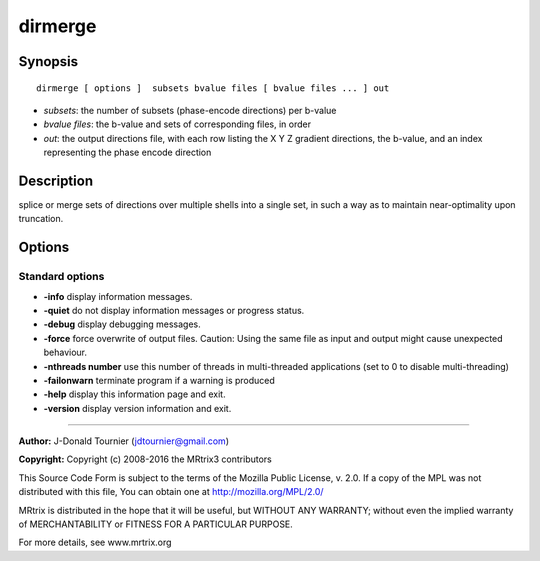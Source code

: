 dirmerge
===========

Synopsis
--------

::

    dirmerge [ options ]  subsets bvalue files [ bvalue files ... ] out

-  *subsets*: the number of subsets (phase-encode directions) per b-value
-  *bvalue files*: the b-value and sets of corresponding files, in order
-  *out*: the output directions file, with each row listing the X Y Z gradient directions, the b-value, and an index representing the phase encode direction

Description
-----------

splice or merge sets of directions over multiple shells into a single set, in such a way as to maintain near-optimality upon truncation.

Options
-------

Standard options
^^^^^^^^^^^^^^^^

-  **-info** display information messages.

-  **-quiet** do not display information messages or progress status.

-  **-debug** display debugging messages.

-  **-force** force overwrite of output files. Caution: Using the same file as input and output might cause unexpected behaviour.

-  **-nthreads number** use this number of threads in multi-threaded applications (set to 0 to disable multi-threading)

-  **-failonwarn** terminate program if a warning is produced

-  **-help** display this information page and exit.

-  **-version** display version information and exit.

--------------



**Author:** J-Donald Tournier (jdtournier@gmail.com)

**Copyright:** Copyright (c) 2008-2016 the MRtrix3 contributors

This Source Code Form is subject to the terms of the Mozilla Public License, v. 2.0. If a copy of the MPL was not distributed with this file, You can obtain one at http://mozilla.org/MPL/2.0/

MRtrix is distributed in the hope that it will be useful, but WITHOUT ANY WARRANTY; without even the implied warranty of MERCHANTABILITY or FITNESS FOR A PARTICULAR PURPOSE.

For more details, see www.mrtrix.org

